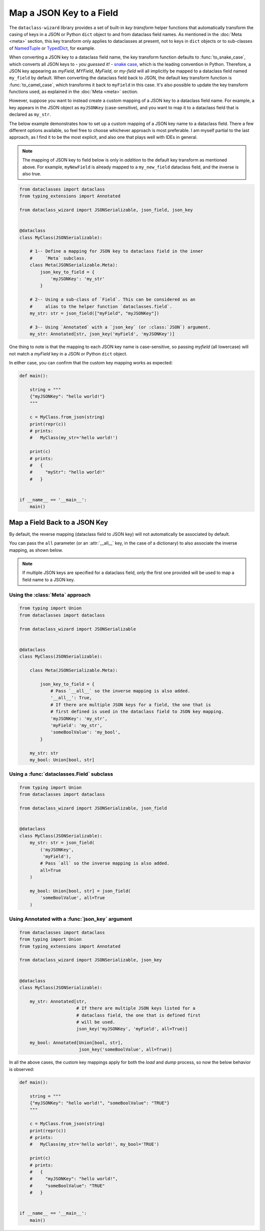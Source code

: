 Map a JSON Key to a Field
=========================

The ``dataclass-wizard`` library provides a set of built-in *key transform* helper
functions that automatically transform the casing of keys in a JSON or Python
``dict`` object to and from dataclass field names. As mentioned in the
:doc:`Meta <meta>` section, this key transform only applies to dataclasses
at present, not to keys in ``dict`` objects or to sub-classes of
`NamedTuple`_ or `TypedDict`_, for example.

When converting a JSON key to a dataclass field name, the key transform function
defaults to :func:`to_snake_case`, which converts all JSON keys to -
*you guessed it!* - `snake case`_, which is the leading convention in Python. Therefore, a JSON key
appearing as *myField*, *MYField*, *MyField*, or *my-field* will all implicitly
be mapped to a dataclass field named ``my_field`` by default. When converting
the dataclass field back to JSON, the default key transform function is
:func:`to_camel_case`, which transforms it back to ``myField`` in this case.
It's also possible to update the key transform functions used, as explained in
the :doc:`Meta <meta>` section.

However, suppose you want to instead create a custom mapping of a JSON key to a
dataclass field name. For example, a key appears in the JSON object as
``myJSONKey`` (case-sensitive), and you want to map it to a dataclass
field that is declared as ``my_str``.

The below example demonstrates how to set up a custom mapping of a JSON key name
to a dataclass field. There a few different options available, so feel free to
choose whichever approach is most preferable. I am myself partial to the last
approach, as I find it to be the most explicit, and also one that plays well
with IDEs in general.

.. note:: The mapping of JSON key to field below is only in *addition* to the
  default key transform as mentioned above. For example, ``myNewField`` is already
  mapped to a ``my_new_field`` dataclass field, and the inverse is also true.

.. code:: python3

    from dataclasses import dataclass
    from typing_extensions import Annotated

    from dataclass_wizard import JSONSerializable, json_field, json_key


    @dataclass
    class MyClass(JSONSerializable):

        # 1-- Define a mapping for JSON key to dataclass field in the inner
        #     `Meta` subclass.
        class Meta(JSONSerializable.Meta):
            json_key_to_field = {
                'myJSONKey': 'my_str'
            }

        # 2-- Using a sub-class of `Field`. This can be considered as an
        #     alias to the helper function `dataclasses.field`.
        my_str: str = json_field(["myField", "myJSONKey"])

        # 3-- Using `Annotated` with a `json_key` (or :class:`JSON`) argument.
        my_str: Annotated[str, json_key('myField', 'myJSONKey')]

One thing to note is that the mapping to each JSON key name is case-sensitive,
so passing *myfield* (all lowercase) will not match a *myField* key in a
JSON or Python ``dict`` object.

In either case, you can confirm that the custom key mapping works as expected:

.. code:: python3

    def main():

        string = """
        {"myJSONKey": "hello world!"}
        """

        c = MyClass.from_json(string)
        print(repr(c))
        # prints:
        #   MyClass(my_str='hello world!')

        print(c)
        # prints:
        #   {
        #     "myStr": "hello world!"
        #   }


    if __name__ == '__main__':
        main()


Map a Field Back to a JSON Key
~~~~~~~~~~~~~~~~~~~~~~~~~~~~~~

By default, the reverse mapping (dataclass field to JSON key) will not
automatically be associated by default.

You can pass the ``all`` parameter (or an :attr:`__all__` key, in the case
of a dictionary) to also associate the inverse mapping, as shown below.

.. note:: If multiple JSON keys are specified for a dataclass field, only
  the first one provided will be used to map a field name to a JSON key.

Using the :class:`Meta` approach
--------------------------------

.. code:: python3

    from typing import Union
    from dataclasses import dataclass

    from dataclass_wizard import JSONSerializable


    @dataclass
    class MyClass(JSONSerializable):

        class Meta(JSONSerializable.Meta):

            json_key_to_field = {
                # Pass `__all__` so the inverse mapping is also added.
                '__all__': True,
                # If there are multiple JSON keys for a field, the one that is
                # first defined is used in the dataclass field to JSON key mapping.
                'myJSONKey': 'my_str',
                'myField': 'my_str',
                'someBoolValue': 'my_bool',
            }

        my_str: str
        my_bool: Union[bool, str]

Using a :func:`dataclasses.Field` subclass
------------------------------------------

.. code:: python3

    from typing import Union
    from dataclasses import dataclass

    from dataclass_wizard import JSONSerializable, json_field


    @dataclass
    class MyClass(JSONSerializable):
        my_str: str = json_field(
            ('myJSONKey',
             'myField'),
            # Pass `all` so the inverse mapping is also added.
            all=True
        )

        my_bool: Union[bool, str] = json_field(
            'someBoolValue', all=True
        )

Using Annotated with a :func:`json_key` argument
------------------------------------------------

.. code:: python3

    from dataclasses import dataclass
    from typing import Union
    from typing_extensions import Annotated

    from dataclass_wizard import JSONSerializable, json_key


    @dataclass
    class MyClass(JSONSerializable):

        my_str: Annotated[str,
                          # If there are multiple JSON keys listed for a
                          # dataclass field, the one that is defined first
                          # will be used.
                          json_key('myJSONKey', 'myField', all=True)]

        my_bool: Annotated[Union[bool, str],
                           json_key('someBoolValue', all=True)]


In all the above cases, the custom key mappings apply for both the *load*
and *dump* process, so now the below behavior is observed:

.. code:: python3

    def main():

        string = """
        {"myJSONKey": "hello world!", "someBoolValue": "TRUE"}
        """

        c = MyClass.from_json(string)
        print(repr(c))
        # prints:
        #   MyClass(my_str='hello world!', my_bool='TRUE')

        print(c)
        # prints:
        #   {
        #     "myJSONKey": "hello world!",
        #     "someBoolValue": "TRUE"
        #   }


    if __name__ == '__main__':
        main()


.. _NamedTuple: https://docs.python.org/3.8/library/typing.html#typing.NamedTuple
.. _TypedDict: https://docs.python.org/3.8/library/typing.html#typing.TypedDict
.. _snake case: https://en.wikipedia.org/wiki/Snake_case
